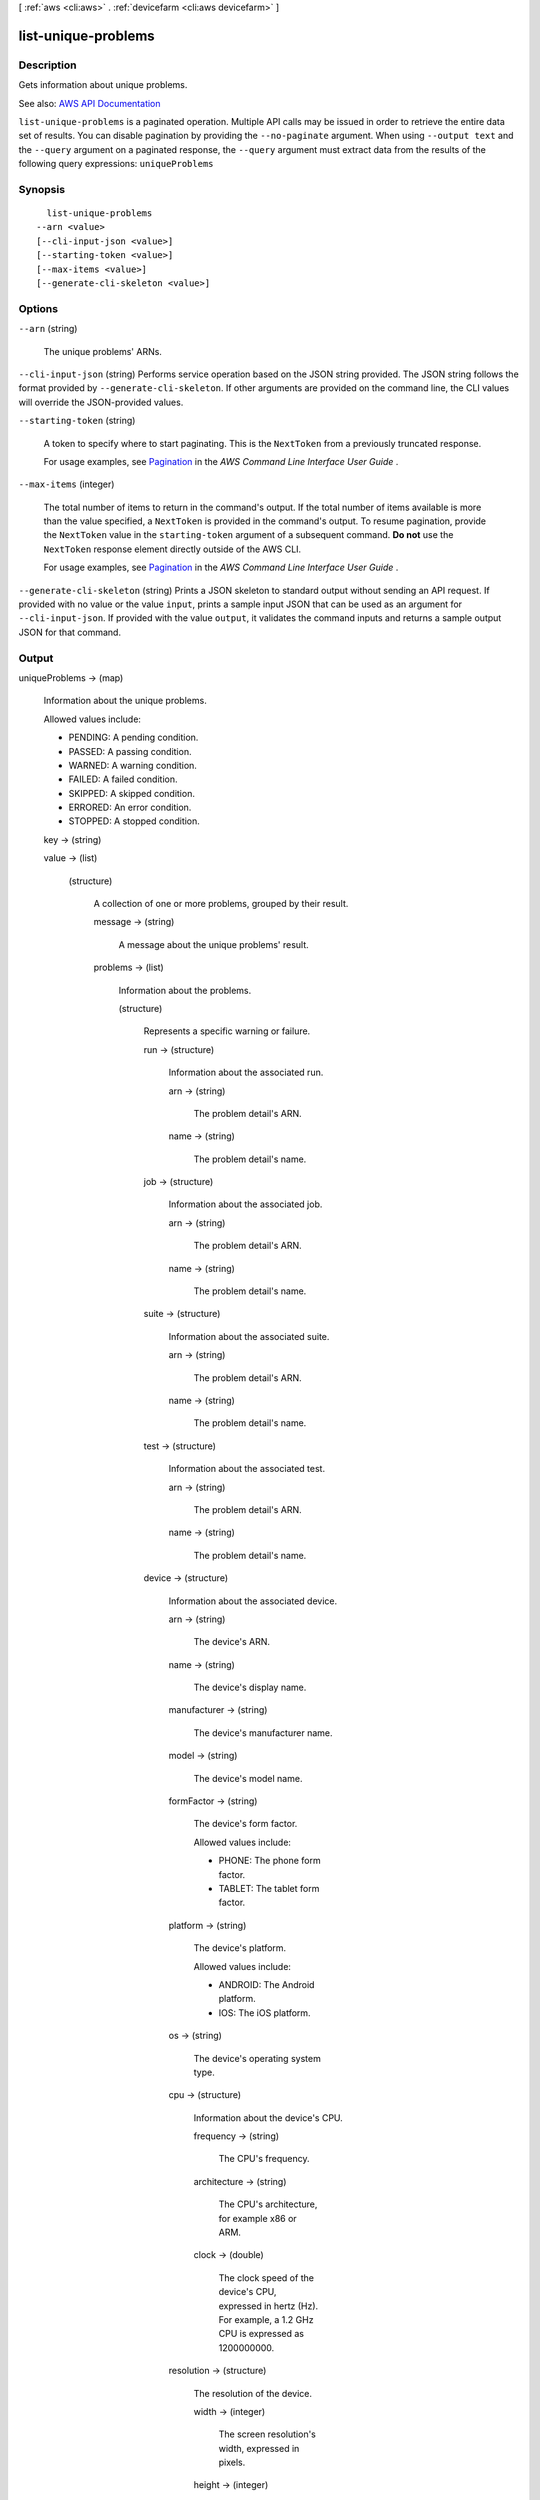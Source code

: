 [ :ref:`aws <cli:aws>` . :ref:`devicefarm <cli:aws devicefarm>` ]

.. _cli:aws devicefarm list-unique-problems:


********************
list-unique-problems
********************



===========
Description
===========



Gets information about unique problems.



See also: `AWS API Documentation <https://docs.aws.amazon.com/goto/WebAPI/devicefarm-2015-06-23/ListUniqueProblems>`_


``list-unique-problems`` is a paginated operation. Multiple API calls may be issued in order to retrieve the entire data set of results. You can disable pagination by providing the ``--no-paginate`` argument.
When using ``--output text`` and the ``--query`` argument on a paginated response, the ``--query`` argument must extract data from the results of the following query expressions: ``uniqueProblems``


========
Synopsis
========

::

    list-unique-problems
  --arn <value>
  [--cli-input-json <value>]
  [--starting-token <value>]
  [--max-items <value>]
  [--generate-cli-skeleton <value>]




=======
Options
=======

``--arn`` (string)


  The unique problems' ARNs.

  

``--cli-input-json`` (string)
Performs service operation based on the JSON string provided. The JSON string follows the format provided by ``--generate-cli-skeleton``. If other arguments are provided on the command line, the CLI values will override the JSON-provided values.

``--starting-token`` (string)
 

  A token to specify where to start paginating. This is the ``NextToken`` from a previously truncated response.

   

  For usage examples, see `Pagination <https://docs.aws.amazon.com/cli/latest/userguide/pagination.html>`_ in the *AWS Command Line Interface User Guide* .

   

``--max-items`` (integer)
 

  The total number of items to return in the command's output. If the total number of items available is more than the value specified, a ``NextToken`` is provided in the command's output. To resume pagination, provide the ``NextToken`` value in the ``starting-token`` argument of a subsequent command. **Do not** use the ``NextToken`` response element directly outside of the AWS CLI.

   

  For usage examples, see `Pagination <https://docs.aws.amazon.com/cli/latest/userguide/pagination.html>`_ in the *AWS Command Line Interface User Guide* .

   

``--generate-cli-skeleton`` (string)
Prints a JSON skeleton to standard output without sending an API request. If provided with no value or the value ``input``, prints a sample input JSON that can be used as an argument for ``--cli-input-json``. If provided with the value ``output``, it validates the command inputs and returns a sample output JSON for that command.



======
Output
======

uniqueProblems -> (map)

  

  Information about the unique problems.

   

  Allowed values include:

   

   
  * PENDING: A pending condition. 
   
  * PASSED: A passing condition. 
   
  * WARNED: A warning condition. 
   
  * FAILED: A failed condition. 
   
  * SKIPPED: A skipped condition. 
   
  * ERRORED: An error condition. 
   
  * STOPPED: A stopped condition. 
   

  

  key -> (string)

    

    

  value -> (list)

    

    (structure)

      

      A collection of one or more problems, grouped by their result.

      

      message -> (string)

        

        A message about the unique problems' result.

        

        

      problems -> (list)

        

        Information about the problems.

        

        (structure)

          

          Represents a specific warning or failure.

          

          run -> (structure)

            

            Information about the associated run.

            

            arn -> (string)

              

              The problem detail's ARN.

              

              

            name -> (string)

              

              The problem detail's name.

              

              

            

          job -> (structure)

            

            Information about the associated job.

            

            arn -> (string)

              

              The problem detail's ARN.

              

              

            name -> (string)

              

              The problem detail's name.

              

              

            

          suite -> (structure)

            

            Information about the associated suite.

            

            arn -> (string)

              

              The problem detail's ARN.

              

              

            name -> (string)

              

              The problem detail's name.

              

              

            

          test -> (structure)

            

            Information about the associated test.

            

            arn -> (string)

              

              The problem detail's ARN.

              

              

            name -> (string)

              

              The problem detail's name.

              

              

            

          device -> (structure)

            

            Information about the associated device.

            

            arn -> (string)

              

              The device's ARN.

              

              

            name -> (string)

              

              The device's display name.

              

              

            manufacturer -> (string)

              

              The device's manufacturer name.

              

              

            model -> (string)

              

              The device's model name.

              

              

            formFactor -> (string)

              

              The device's form factor.

               

              Allowed values include:

               

               
              * PHONE: The phone form factor. 
               
              * TABLET: The tablet form factor. 
               

              

              

            platform -> (string)

              

              The device's platform.

               

              Allowed values include:

               

               
              * ANDROID: The Android platform. 
               
              * IOS: The iOS platform. 
               

              

              

            os -> (string)

              

              The device's operating system type.

              

              

            cpu -> (structure)

              

              Information about the device's CPU.

              

              frequency -> (string)

                

                The CPU's frequency.

                

                

              architecture -> (string)

                

                The CPU's architecture, for example x86 or ARM.

                

                

              clock -> (double)

                

                The clock speed of the device's CPU, expressed in hertz (Hz). For example, a 1.2 GHz CPU is expressed as 1200000000.

                

                

              

            resolution -> (structure)

              

              The resolution of the device.

              

              width -> (integer)

                

                The screen resolution's width, expressed in pixels.

                

                

              height -> (integer)

                

                The screen resolution's height, expressed in pixels.

                

                

              

            heapSize -> (long)

              

              The device's heap size, expressed in bytes.

              

              

            memory -> (long)

              

              The device's total memory size, expressed in bytes.

              

              

            image -> (string)

              

              The device's image name.

              

              

            carrier -> (string)

              

              The device's carrier.

              

              

            radio -> (string)

              

              The device's radio.

              

              

            remoteAccessEnabled -> (boolean)

              

              Specifies whether remote access has been enabled for the specified device.

              

              

            fleetType -> (string)

              

              The type of fleet to which this device belongs. Possible values for fleet type are PRIVATE and PUBLIC.

              

              

            fleetName -> (string)

              

              The name of the fleet to which this device belongs.

              

              

            

          result -> (string)

            

            The problem's result.

             

            Allowed values include:

             

             
            * PENDING: A pending condition. 
             
            * PASSED: A passing condition. 
             
            * WARNED: A warning condition. 
             
            * FAILED: A failed condition. 
             
            * SKIPPED: A skipped condition. 
             
            * ERRORED: An error condition. 
             
            * STOPPED: A stopped condition. 
             

            

            

          message -> (string)

            

            A message about the problem's result.

            

            

          

        

      

    

  

nextToken -> (string)

  

  If the number of items that are returned is significantly large, this is an identifier that is also returned, which can be used in a subsequent call to this operation to return the next set of items in the list.

  

  

